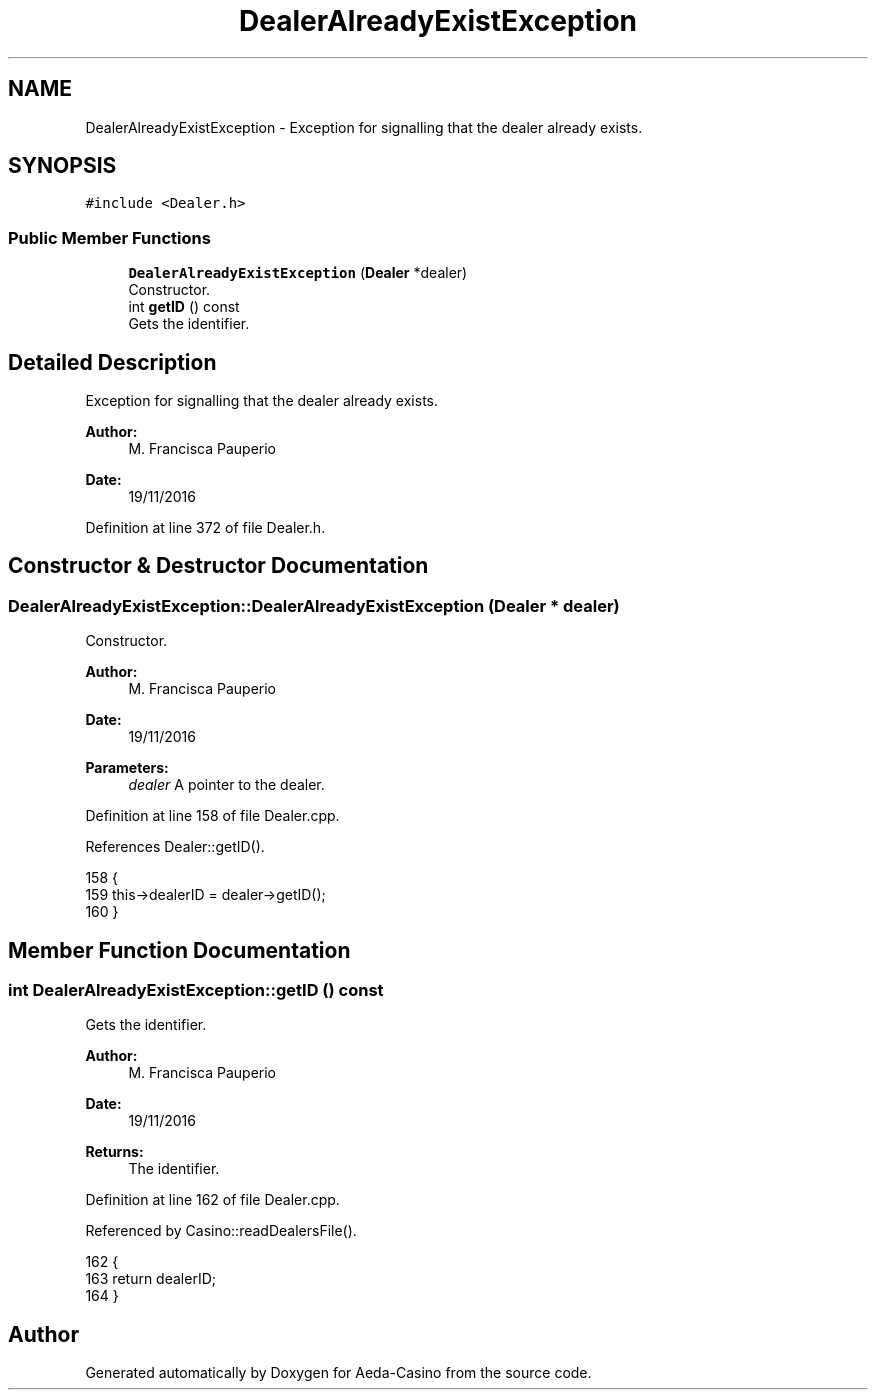 .TH "DealerAlreadyExistException" 3 "Sat Nov 19 2016" "Version 1.0.0.0" "Aeda-Casino" \" -*- nroff -*-
.ad l
.nh
.SH NAME
DealerAlreadyExistException \- Exception for signalling that the dealer already exists\&.  

.SH SYNOPSIS
.br
.PP
.PP
\fC#include <Dealer\&.h>\fP
.SS "Public Member Functions"

.in +1c
.ti -1c
.RI "\fBDealerAlreadyExistException\fP (\fBDealer\fP *dealer)"
.br
.RI "Constructor\&. "
.ti -1c
.RI "int \fBgetID\fP () const"
.br
.RI "Gets the identifier\&. "
.in -1c
.SH "Detailed Description"
.PP 
Exception for signalling that the dealer already exists\&. 


.PP
\fBAuthor:\fP
.RS 4
M\&. Francisca Pauperio 
.RE
.PP
\fBDate:\fP
.RS 4
19/11/2016 
.RE
.PP

.PP
Definition at line 372 of file Dealer\&.h\&.
.SH "Constructor & Destructor Documentation"
.PP 
.SS "DealerAlreadyExistException::DealerAlreadyExistException (\fBDealer\fP * dealer)"

.PP
Constructor\&. 
.PP
\fBAuthor:\fP
.RS 4
M\&. Francisca Pauperio 
.RE
.PP
\fBDate:\fP
.RS 4
19/11/2016
.RE
.PP
\fBParameters:\fP
.RS 4
\fIdealer\fP A pointer to the dealer\&. 
.RE
.PP

.PP
Definition at line 158 of file Dealer\&.cpp\&.
.PP
References Dealer::getID()\&.
.PP
.nf
158                                                                         {
159     this->dealerID = dealer->getID();
160 }
.fi
.SH "Member Function Documentation"
.PP 
.SS "int DealerAlreadyExistException::getID () const"

.PP
Gets the identifier\&. 
.PP
\fBAuthor:\fP
.RS 4
M\&. Francisca Pauperio 
.RE
.PP
\fBDate:\fP
.RS 4
19/11/2016
.RE
.PP
\fBReturns:\fP
.RS 4
The identifier\&. 
.RE
.PP

.PP
Definition at line 162 of file Dealer\&.cpp\&.
.PP
Referenced by Casino::readDealersFile()\&.
.PP
.nf
162                                              {
163     return dealerID;
164 }
.fi


.SH "Author"
.PP 
Generated automatically by Doxygen for Aeda-Casino from the source code\&.
